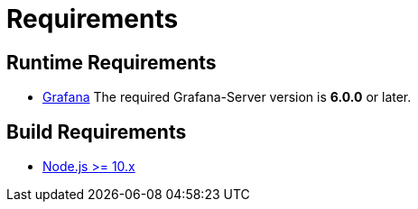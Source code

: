 = Requirements

== Runtime Requirements

* http://docs.grafana.org/installation[Grafana]
The required Grafana-Server version is *6.0.0* or later.

== Build Requirements

* https://nodejs.org/en/download[Node.js >= 10.x]

